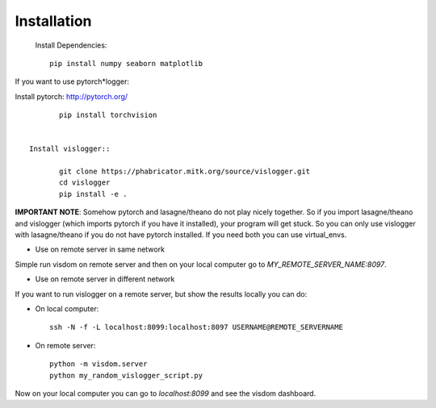 Installation
============
 Install Dependencies:: 

	pip install numpy seaborn matplotlib


If you want to use pytorch*logger:

Install pytorch: http://pytorch.org/
	
:: 

	pip install torchvision


 Install vislogger:: 

	git clone https://phabricator.mitk.org/source/vislogger.git
	cd vislogger
	pip install -e .


**IMPORTANT NOTE**: Somehow pytorch and lasagne/theano do not play nicely together. So if you 
import lasagne/theano and vislogger (which imports pytorch if you have it installed), 
your program will get stuck. So you can only use vislogger with lasagne/theano if you do not 
have pytorch installed. If you need both you can use virtual_envs.

* Use on remote server in same network
Simple run visdom on remote server and then on your local computer go to `MY_REMOTE_SERVER_NAME:8097`.

* Use on remote server in different network
If you want to run vislogger on a remote server, but show the results locally
you can do:


* On local computer::

	ssh -N -f -L localhost:8099:localhost:8097 USERNAME@REMOTE_SERVERNAME

* On remote server::

	python -m visdom.server
	python my_random_vislogger_script.py

Now on your local computer you can go to `localhost:8099` and see the visdom dashboard.
